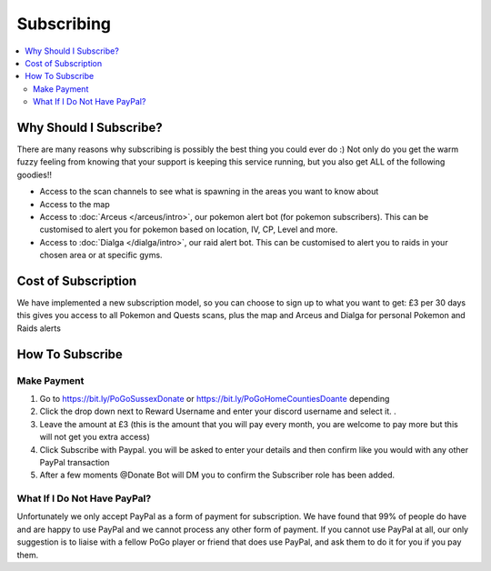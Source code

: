 ***********
Subscribing
***********

.. contents:: :local:

Why Should I Subscribe?
#######################

There are many reasons why subscribing is possibly the best thing you could ever do :) Not only do you get the warm fuzzy feeling from knowing that your support is keeping this service running, 
but you also get ALL of the following goodies!!

* Access to the scan channels to see what is spawning in the areas you want to know about  
* Access to the map  
* Access to :doc:`Arceus </arceus/intro>`, our pokemon alert bot (for pokemon subscribers). This can be customised to alert you for pokemon based on location, IV, CP, Level and more.
* Access to :doc:`Dialga </dialga/intro>`, our raid alert bot. This can be customised to alert you to raids in your chosen area or at specific gyms.

Cost of Subscription
####################

We have implemented a new subscription model, so you can choose to sign up to what you want to get:
£3 per 30 days this gives you access to all Pokemon and Quests scans, plus the map and Arceus and Dialga for personal Pokemon and Raids alerts

How To Subscribe
################

Make Payment
============
1. Go to https://bit.ly/PoGoSussexDonate or https://bit.ly/PoGoHomeCountiesDoante depending
2. Click the drop down next to Reward Username and enter your discord username and select it. .
3. Leave the amount at £3 (this is the amount that you will pay every month, you are welcome to pay more but this will not get you extra access)
4. Click Subscribe with Paypal. you will be asked to enter your details and then confirm like you would with any other PayPal transaction
5. After a few moments @Donate Bot  will DM you to confirm the Subscriber role has been added.

	
What If I Do Not Have PayPal?
=============================

Unfortunately we only accept PayPal as a form of payment for subscription. We have found that 99% of people do have and are happy to use PayPal and we cannot process any other form of payment.
If you cannot use PayPal at all, our only suggestion is to liaise with a fellow PoGo player or friend that does use PayPal, and ask them to do it for you if you pay them.


